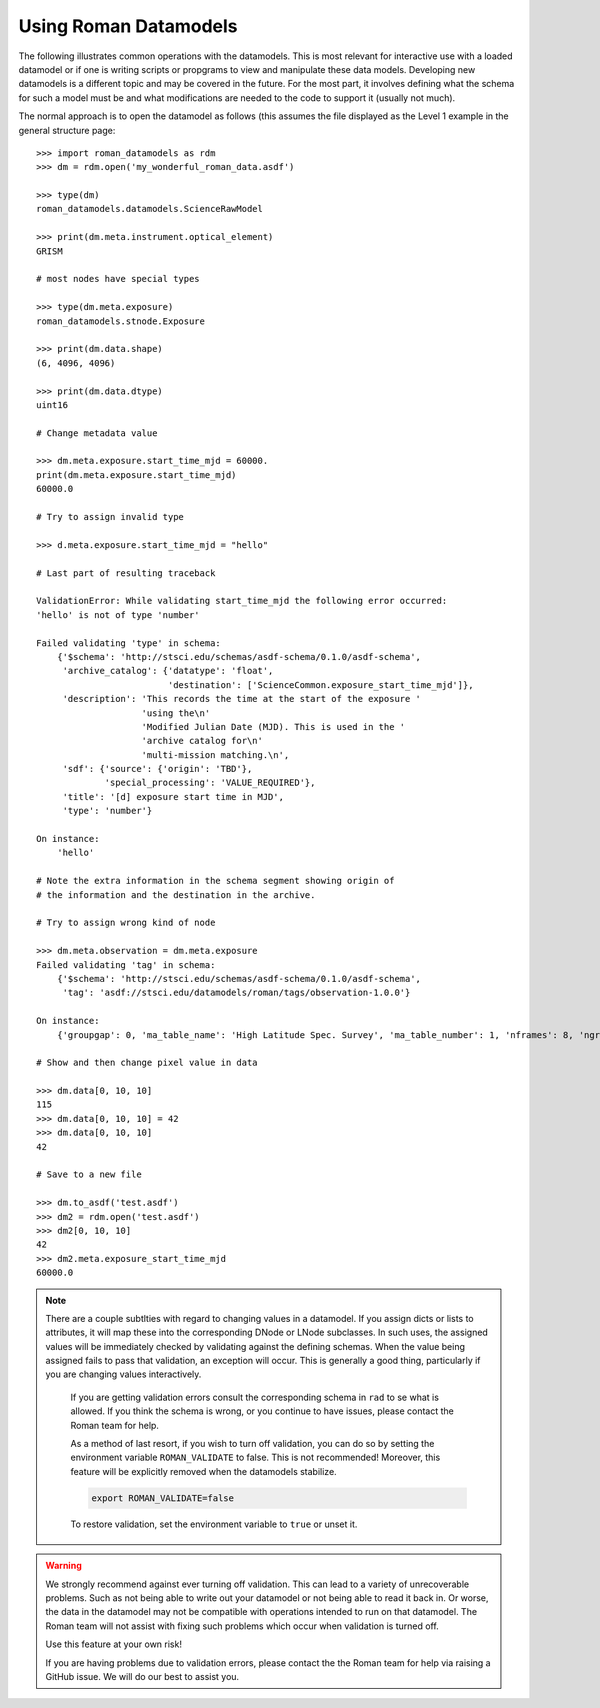 Using Roman Datamodels
======================

The following illustrates common operations with the datamodels.
This is most relevant for interactive use with a loaded datamodel
or if one is writing scripts or propgrams to view and manipulate
these data models. Developing new datamodels is a different topic
and may be covered in the future. For the most part, it involves
defining what the schema for such a model must be and what modifications
are needed to the code to support it (usually not much).

The normal approach is to open the datamodel as follows (this assumes
the file displayed as the Level 1 example in the general structure
page::

	>>> import roman_datamodels as rdm
	>>> dm = rdm.open('my_wonderful_roman_data.asdf')

	>>> type(dm)
	roman_datamodels.datamodels.ScienceRawModel

	>>> print(dm.meta.instrument.optical_element)
	GRISM

	# most nodes have special types

	>>> type(dm.meta.exposure)
	roman_datamodels.stnode.Exposure

	>>> print(dm.data.shape)
	(6, 4096, 4096)

	>>> print(dm.data.dtype)
	uint16

	# Change metadata value

	>>> dm.meta.exposure.start_time_mjd = 60000.
	print(dm.meta.exposure.start_time_mjd)
	60000.0

	# Try to assign invalid type

	>>> d.meta.exposure.start_time_mjd = "hello"

	# Last part of resulting traceback

	ValidationError: While validating start_time_mjd the following error occurred:
	'hello' is not of type 'number'

	Failed validating 'type' in schema:
	    {'$schema': 'http://stsci.edu/schemas/asdf-schema/0.1.0/asdf-schema',
	     'archive_catalog': {'datatype': 'float',
	                         'destination': ['ScienceCommon.exposure_start_time_mjd']},
	     'description': 'This records the time at the start of the exposure '
	                    'using the\n'
	                    'Modified Julian Date (MJD). This is used in the '
	                    'archive catalog for\n'
	                    'multi-mission matching.\n',
	     'sdf': {'source': {'origin': 'TBD'},
	             'special_processing': 'VALUE_REQUIRED'},
	     'title': '[d] exposure start time in MJD',
	     'type': 'number'}

	On instance:
	    'hello'

	# Note the extra information in the schema segment showing origin of
	# the information and the destination in the archive.

	# Try to assign wrong kind of node

	>>> dm.meta.observation = dm.meta.exposure
	Failed validating 'tag' in schema:
	    {'$schema': 'http://stsci.edu/schemas/asdf-schema/0.1.0/asdf-schema',
	     'tag': 'asdf://stsci.edu/datamodels/roman/tags/observation-1.0.0'}

	On instance:
	    {'groupgap': 0, 'ma_table_name': 'High Latitude Spec. Survey', 'ma_table_number': 1, 'nframes': 8, 'ngroups': 6, 'p_exptype': 'WFI_IMAGE|', 'type': 'WFI_IMAGE'}

	# Show and then change pixel value in data

	>>> dm.data[0, 10, 10]
	115
	>>> dm.data[0, 10, 10] = 42
	>>> dm.data[0, 10, 10]
	42

	# Save to a new file

	>>> dm.to_asdf('test.asdf')
	>>> dm2 = rdm.open('test.asdf')
	>>> dm2[0, 10, 10]
	42
	>>> dm2.meta.exposure_start_time_mjd
	60000.0


.. note::

    There are a couple subtlties with regard to changing values in a datamodel.
    If you assign dicts or lists to attributes, it will map these into the
    corresponding DNode or LNode subclasses. In such uses, the assigned values
    will be immediately checked by validating against the defining schemas.
    When the value being assigned fails to pass that validation, an exception
    will occur. This is generally a good thing, particularly if you are changing
    values interactively.

	If you are getting validation errors consult the corresponding schema in
	``rad`` to se what is allowed. If you think the schema is wrong, or you
	continue to have issues, please contact the Roman team for help.

	As a method of last resort, if you wish to turn off validation, you can do
	so by setting the environment variable ``ROMAN_VALIDATE`` to false. This is
	not recommended! Moreover, this feature will be explicitly removed when the
	datamodels stabilize.

	.. code-block:: bash

		export ROMAN_VALIDATE=false

	To restore validation, set the environment variable to ``true`` or unset it.


.. warning::

	We strongly recommend against ever turning off validation. This can lead to
	a variety of unrecoverable problems. Such as not being able to write out
	your datamodel or not being able to read it back in. Or worse, the data in
	the datamodel may not be compatible with operations intended to run on that
	datamodel. The Roman team will not assist with fixing such problems which
	occur when validation is turned off.

	Use this feature at your own risk!

	If you are having problems due to validation errors, please contact the the
	Roman team for help via raising a GitHub issue. We will do our best to assist
	you.
